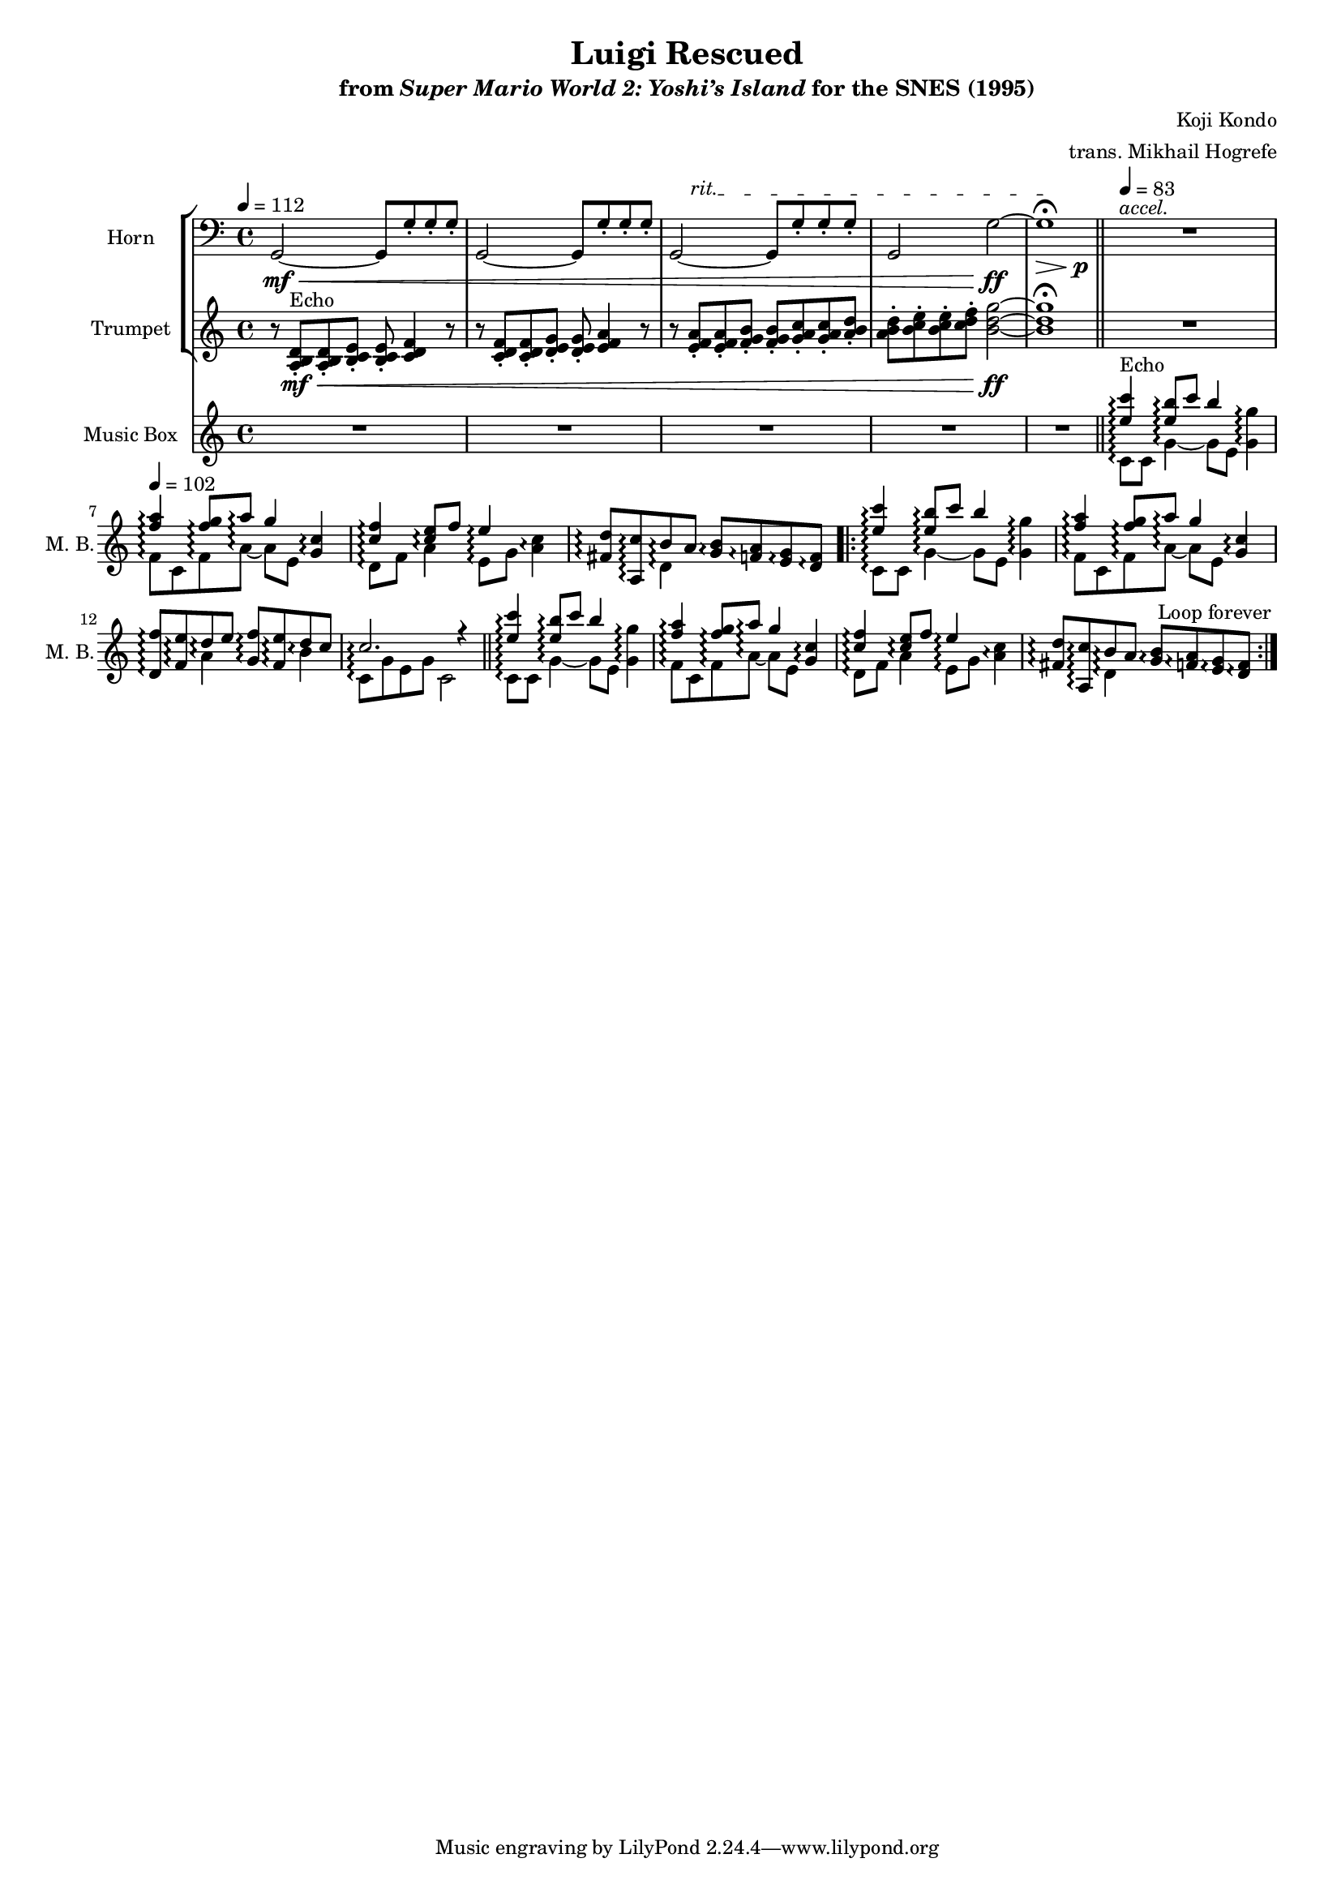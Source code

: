 \version "2.24.3"
#(set-global-staff-size 16)

\paper {
  left-margin = 0.6\in
}

\book {
    \header {
        title = "Luigi Rescued"
        subtitle = \markup { "from" {\italic "Super Mario World 2: Yoshi’s Island"} "for the SNES (1995)" }
        composer = "Koji Kondo"
        arranger = "trans. Mikhail Hogrefe"
    }

    \score {
        {
            <<
                \new StaffGroup <<
                    \new Staff \relative c {                 
                        \set Staff.instrumentName = "Horn"
                        \set Staff.shortInstrumentName = "Hn."  
\key c \major
\clef bass
<<{
\stemNeutral \tieNeutral
g2 ~ g8 g'_. g_. g_. |
g,2 ~ g8 g'_. g_. g_. |
g,2 ~ g8 g'_. g_. g_. |
g,2 g' ~ |
g1\fermata |
}\\{
s1\mf\< |
s1 |
\override TextSpanner.bound-details.left.text = "rit."
s8 s\startTextSpan s2. |
s2 s\ff |
s2.\>\stopTextSpan s4\p |
}>>
<<{\override MultiMeasureRest.staff-position = 0 R1}\\{s4^\markup{\italic accel.} s s s}>>
R1*3

R1*8
                    }

                    \new Staff \relative c' {  
                        \set Staff.instrumentName = "Trumpet"
                        \set Staff.shortInstrumentName = "Tpt."  
\key c \major
r8 <a b d>8-.\mf\<^\markup{Echo} 8-. <b c e>8-. 8-. <c d f>4 r8 |
r8 <c d f>8-. 8-. <d e g>8-. 8-. <e f a>4 r8 |
r8 <e f a>8-. 8-. <f g b>8-. 8-. <g a c>8-. 8-. <a b d>-. |
<a b d>8-. <b c e>8-. 8-. <c d f>8-. <b d g>2\ff ~ |
<b d g>1\fermata |
R1*4

R1*8
                    }
                >>

                \new Staff \with {
                    \consists "Span_arpeggio_engraver"
                } \relative c'' {  
                    \set Staff.instrumentName = "Music Box"
                    \set Staff.shortInstrumentName = "M. B."  
\key c \major
\tempo 4 = 112
R1*5
\bar "||"
\set Staff.connectArpeggios = ##t
\tempo 4 = 83
<<{<e c'>4\arpeggio^\markup{Echo} <e b'>8\arpeggio c' b4}\\{c,,8\arpeggio c g'4\arpeggio ~ g8[ e]}>> <g g'>4\arpeggio |
\tempo 4=102
<<{<f' a>4\arpeggio <f g>8\arpeggio a\arpeggio g4}\\{f,8\arpeggio c f\arpeggio a\arpeggio ~ a[ e]}>> <g c>4\arpeggio |
<<{<c f>4\arpeggio <c e>8\arpeggio f e4\arpeggio}\\{d,8\arpeggio f a4\arpeggio e8\arpeggio[ g]}>> <a c>4\arpeggio |
<<{<fis d'>8\arpeggio <a, c'>\arpeggio b'\arpeggio a}\\{s4 d,4\arpeggio}>> <g b>8\arpeggio <f a>\arpeggio <e g>\arpeggio <d f>\arpeggio |
                    \repeat volta 2 {
<<{<e' c'>4\arpeggio <e b'>8\arpeggio c' b4}\\{c,,8\arpeggio c g'4\arpeggio ~ g8[ e]}>> <g g'>4\arpeggio |
<<{<f' a>4\arpeggio <f g>8\arpeggio a\arpeggio g4}\\{f,8\arpeggio c f\arpeggio a\arpeggio ~ a[ e]}>> <g c>4\arpeggio |
<<{<d f'>8\arpeggio <f e'>\arpeggio d'\arpeggio e <g, f'>\arpeggio <f e'>\arpeggio d'\arpeggio c}\\{s4 a\arpeggio s b\arpeggio}>> |
<<{c2.\arpeggio r4}\\{c,8\arpeggio g' e g c,2}>> |
\bar "||"
<<{<e' c'>4\arpeggio <e b'>8\arpeggio c' b4}\\{c,,8\arpeggio c g'4\arpeggio ~ g8[ e]}>> <g g'>4\arpeggio |
<<{<f' a>4\arpeggio <f g>8\arpeggio a\arpeggio g4}\\{f,8\arpeggio c f\arpeggio a\arpeggio ~ a[ e]}>> <g c>4\arpeggio |
<<{<c f>4\arpeggio <c e>8\arpeggio f e4\arpeggio}\\{d,8\arpeggio f a4\arpeggio e8\arpeggio[ g]}>> <a c>4\arpeggio |
<<{<fis d'>8\arpeggio <a, c'>\arpeggio b'\arpeggio a}\\{s4 d,4\arpeggio}>> <g b>8\arpeggio <f a>\arpeggio <e g>\arpeggio <d f>\arpeggio |
                    }
\once \override Score.RehearsalMark.self-alignment-X = #RIGHT
\mark \markup { \fontsize #-2 "Loop forever" }
                }
            >>
        }
        \layout {
            \context {
                \Staff
                \RemoveEmptyStaves
            }
            \context {
                \DrumStaff
                \RemoveEmptyStaves
            }
        }
    }
}
